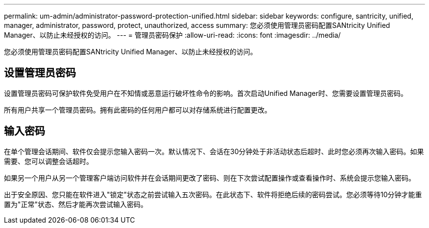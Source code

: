 ---
permalink: um-admin/administrator-password-protection-unified.html 
sidebar: sidebar 
keywords: configure, santricity, unified, manager, administrator, password, protect, unauthorized, access 
summary: 您必须使用管理员密码配置SANtricity Unified Manager、以防止未经授权的访问。 
---
= 管理员密码保护
:allow-uri-read: 
:icons: font
:imagesdir: ../media/


[role="lead"]
您必须使用管理员密码配置SANtricity Unified Manager、以防止未经授权的访问。



== 设置管理员密码

设置管理员密码可保护软件免受用户在不知情或恶意运行破坏性命令的影响。首次启动Unified Manager时、您需要设置管理员密码。

所有用户共享一个管理员密码。拥有此密码的任何用户都可以对存储系统进行配置更改。



== 输入密码

在单个管理会话期间、软件仅会提示您输入密码一次。默认情况下、会话在30分钟处于非活动状态后超时、此时您必须再次输入密码。如果需要、您可以调整会话超时。

如果另一个用户从另一个管理客户端访问软件并在会话期间更改了密码、则在下次尝试配置操作或查看操作时、系统会提示您输入密码。

出于安全原因、您只能在软件进入"锁定"状态之前尝试输入五次密码。在此状态下、软件将拒绝后续的密码尝试。您必须等待10分钟才能重置为"正常"状态、然后才能再次尝试输入密码。
